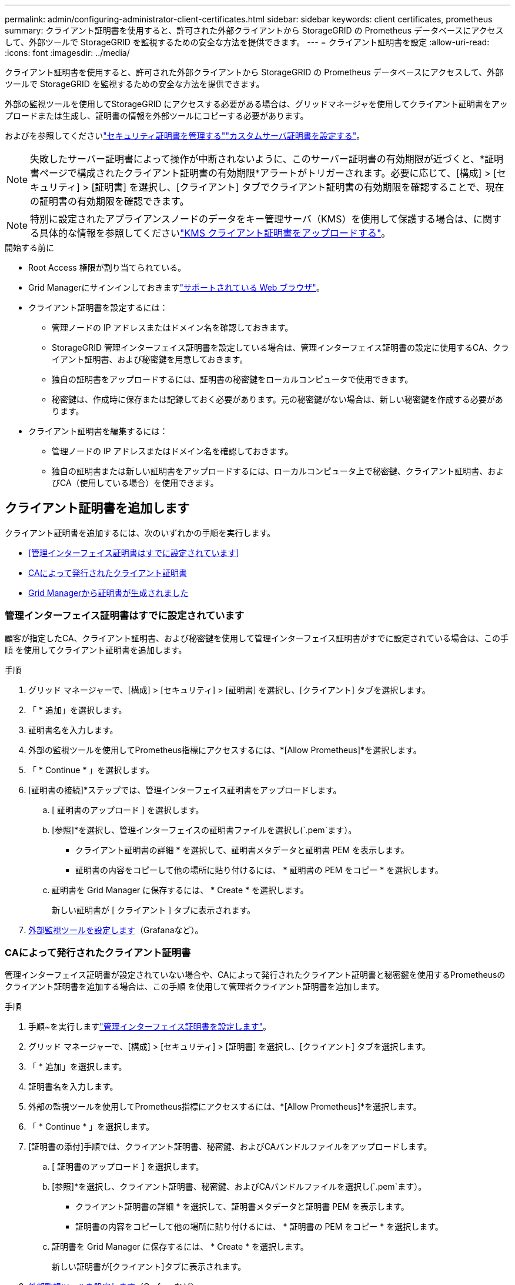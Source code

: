 ---
permalink: admin/configuring-administrator-client-certificates.html 
sidebar: sidebar 
keywords: client certificates, prometheus 
summary: クライアント証明書を使用すると、許可された外部クライアントから StorageGRID の Prometheus データベースにアクセスして、外部ツールで StorageGRID を監視するための安全な方法を提供できます。 
---
= クライアント証明書を設定
:allow-uri-read: 
:icons: font
:imagesdir: ../media/


[role="lead"]
クライアント証明書を使用すると、許可された外部クライアントから StorageGRID の Prometheus データベースにアクセスして、外部ツールで StorageGRID を監視するための安全な方法を提供できます。

外部の監視ツールを使用してStorageGRID にアクセスする必要がある場合は、グリッドマネージャを使用してクライアント証明書をアップロードまたは生成し、証明書の情報を外部ツールにコピーする必要があります。

およびを参照してくださいlink:using-storagegrid-security-certificates.html["セキュリティ証明書を管理する"]link:configuring-custom-server-certificate-for-grid-manager-tenant-manager.html["カスタムサーバ証明書を設定する"]。


NOTE: 失敗したサーバー証明書によって操作が中断されないように、このサーバー証明書の有効期限が近づくと、*証明書ページで構成されたクライアント証明書の有効期限*アラートがトリガーされます。必要に応じて、[構成] > [セキュリティ] > [証明書] を選択し、[クライアント] タブでクライアント証明書の有効期限を確認することで、現在の証明書の有効期限を確認できます。


NOTE: 特別に設定されたアプライアンスノードのデータをキー管理サーバ（KMS）を使用して保護する場合は、に関する具体的な情報を参照してくださいlink:kms-adding.html["KMS クライアント証明書をアップロードする"]。

.開始する前に
* Root Access 権限が割り当てられている。
* Grid Managerにサインインしておきますlink:../admin/web-browser-requirements.html["サポートされている Web ブラウザ"]。
* クライアント証明書を設定するには：
+
** 管理ノードの IP アドレスまたはドメイン名を確認しておきます。
** StorageGRID 管理インターフェイス証明書を設定している場合は、管理インターフェイス証明書の設定に使用するCA、クライアント証明書、および秘密鍵を用意しておきます。
** 独自の証明書をアップロードするには、証明書の秘密鍵をローカルコンピュータで使用できます。
** 秘密鍵は、作成時に保存または記録しておく必要があります。元の秘密鍵がない場合は、新しい秘密鍵を作成する必要があります。


* クライアント証明書を編集するには：
+
** 管理ノードの IP アドレスまたはドメイン名を確認しておきます。
** 独自の証明書または新しい証明書をアップロードするには、ローカルコンピュータ上で秘密鍵、クライアント証明書、およびCA（使用している場合）を使用できます。






== クライアント証明書を追加します

クライアント証明書を追加するには、次のいずれかの手順を実行します。

* <<管理インターフェイス証明書はすでに設定されています>>
* <<CAによって発行されたクライアント証明書>>
* <<Grid Managerから証明書が生成されました>>




=== 管理インターフェイス証明書はすでに設定されています

顧客が指定したCA、クライアント証明書、および秘密鍵を使用して管理インターフェイス証明書がすでに設定されている場合は、この手順 を使用してクライアント証明書を追加します。

.手順
. グリッド マネージャーで、[構成] > [セキュリティ] > [証明書] を選択し、[クライアント] タブを選択します。
. 「 * 追加」を選択します。
. 証明書名を入力します。
. 外部の監視ツールを使用してPrometheus指標にアクセスするには、*[Allow Prometheus]*を選択します。
. 「 * Continue * 」を選択します。
. [証明書の接続]*ステップでは、管理インターフェイス証明書をアップロードします。
+
.. [ 証明書のアップロード ] を選択します。
.. [参照]*を選択し、管理インターフェイスの証明書ファイルを選択し(`.pem`ます）。
+
*** クライアント証明書の詳細 * を選択して、証明書メタデータと証明書 PEM を表示します。
*** 証明書の内容をコピーして他の場所に貼り付けるには、 * 証明書の PEM をコピー * を選択します。


.. 証明書を Grid Manager に保存するには、 * Create * を選択します。
+
新しい証明書が [ クライアント ] タブに表示されます。



. <<configure-external-monitoring-tool,外部監視ツールを設定します>>（Grafanaなど）。




=== CAによって発行されたクライアント証明書

管理インターフェイス証明書が設定されていない場合や、CAによって発行されたクライアント証明書と秘密鍵を使用するPrometheusのクライアント証明書を追加する場合は、この手順 を使用して管理者クライアント証明書を追加します。

.手順
. 手順~を実行しますlink:configuring-custom-server-certificate-for-grid-manager-tenant-manager.html["管理インターフェイス証明書を設定します"]。
. グリッド マネージャーで、[構成] > [セキュリティ] > [証明書] を選択し、[クライアント] タブを選択します。
. 「 * 追加」を選択します。
. 証明書名を入力します。
. 外部の監視ツールを使用してPrometheus指標にアクセスするには、*[Allow Prometheus]*を選択します。
. 「 * Continue * 」を選択します。
. [証明書の添付]手順では、クライアント証明書、秘密鍵、およびCAバンドルファイルをアップロードします。
+
.. [ 証明書のアップロード ] を選択します。
.. [参照]*を選択し、クライアント証明書、秘密鍵、およびCAバンドルファイルを選択し(`.pem`ます）。
+
*** クライアント証明書の詳細 * を選択して、証明書メタデータと証明書 PEM を表示します。
*** 証明書の内容をコピーして他の場所に貼り付けるには、 * 証明書の PEM をコピー * を選択します。


.. 証明書を Grid Manager に保存するには、 * Create * を選択します。
+
新しい証明書が[クライアント]タブに表示されます。



. <<configure-external-monitoring-tool,外部監視ツールを設定します>>（Grafanaなど）。




=== Grid Managerから証明書が生成されました

管理インターフェイス証明書が設定されていない場合やGrid Managerの証明書生成機能を使用するPrometheusのクライアント証明書を追加する場合は、この手順 を使用して管理者クライアント証明書を追加します。

.手順
. グリッド マネージャーで、[構成] > [セキュリティ] > [証明書] を選択し、[クライアント] タブを選択します。
. 「 * 追加」を選択します。
. 証明書名を入力します。
. 外部の監視ツールを使用してPrometheus指標にアクセスするには、*[Allow Prometheus]*を選択します。
. 「 * Continue * 」を選択します。
. [証明書の添付]*ステップで、*[証明書の生成]*を選択します。
. 証明書情報を指定します。
+
** * Subject *（オプション）：証明書所有者のX.509サブジェクトまたは識別名（DN）。
** *有効日*：生成された証明書の有効日数（生成時から）。
** *キー使用拡張の追加*：選択した場合（デフォルトおよび推奨）、キー使用および拡張キー使用拡張が生成された証明書に追加されます。
+
これらの拡張機能は、証明書に含まれるキーの目的を定義します。

+

NOTE: 証明書にこれらの拡張機能が含まれている場合に古いクライアントで接続の問題が発生する場合を除き、このチェックボックスをオンのままにします



. [*Generate （生成） ] を選択します
. [[client_cert_details]]証明書メタデータと証明書PEMを表示するには、[*クライアント証明書の詳細*]を選択します。
+

TIP: ダイアログを閉じると、証明書の秘密鍵を表示できなくなります。キーを安全な場所にコピーまたはダウンロードします。

+
** 証明書の内容をコピーして他の場所に貼り付けるには、 * 証明書の PEM をコピー * を選択します。
** 証明書ファイルを保存するには、 [ 証明書のダウンロード ] を選択します。
+
証明書ファイルの名前とダウンロード先を指定します。拡張子を付けてファイルを保存します `.pem`。

+
例： `storagegrid_certificate.pem`

** 秘密鍵のコピー * を選択して、証明書の秘密鍵をコピーして別の場所に貼り付けます。
** 秘密鍵をファイルとして保存するには、 * 秘密鍵のダウンロード * を選択します。
+
秘密鍵ファイルの名前とダウンロード先を指定します。



. 証明書を Grid Manager に保存するには、 * Create * を選択します。
+
新しい証明書が [ クライアント ] タブに表示されます。

. グリッド マネージャーで、[構成] > [セキュリティ] > [証明書] を選択し、[グローバル] タブを選択します。
. 管理インターフェイス証明書*を選択します。
. [ * カスタム証明書を使用する * ] を選択します。
. 手順からcertificate.pemファイルとprivate_key.pemファイルをアップロードし<<client_cert_details,クライアント証明書の詳細>>ます。CAバンドルをアップロードする必要はありません。
+
.. [ 証明書のアップロード ] を選択し、 [ 続行 ] を選択します。
.. 各証明書ファイルをアップロードし(`.pem`ます）。
.. 証明書をGrid Managerに保存するには、* Save *を選択します。
+
新しい証明書が管理インターフェイスの証明書のページに表示されます。



. <<configure-external-monitoring-tool,外部監視ツールを設定します>>（Grafanaなど）。




=== [[configure-external-monitoring-tool]]外部監視ツールを設定します

.手順
. Grafana などの外部監視ツールで次の設定を行います。
+
.. * 名前 * ：接続の名前を入力します。
+
StorageGRID ではこの情報は必要ありませんが、接続をテストするための名前を指定する必要があります。

.. * URL * ：管理ノードのドメイン名または IP アドレスを入力します。HTTPS とポート 9091 を指定します。
+
例： `+https://admin-node.example.com:9091+`

.. CA 証明書を使用して、 * TLS クライアント認証 * および * を有効にします。
.. TLS/SSL Auth Detailsの下で、+をコピーして貼り付けます
+
*** 管理インターフェイスのCA証明書を**CA Cert**に追加します
*** クライアント証明書を**クライアント証明書**に送信します
*** クライアントキー**への秘密鍵


.. * ServerName* ：管理ノードのドメイン名を入力します。
+
servername は、管理インターフェイス証明書に表示されるドメイン名と一致する必要があります。



. StorageGRID またはローカルファイルからコピーした証明書と秘密鍵を保存してテストします。
+
これで、外部の監視ツールを使用して StorageGRID から Prometheus 指標にアクセスできるようになります。

+
指標の詳細については、を参照してlink:../monitor/index.html["StorageGRID の監視手順"]ください。





== クライアント証明書を編集します

管理者クライアント証明書を編集して、名前を変更したり、 Prometheus アクセスを有効または無効にしたり、現在の証明書の期限が切れたときに新しい証明書をアップロードしたりできます。

.手順
. *構成* > *セキュリティ* > *証明書* を選択し、*クライアント* タブを選択します。
+
証明書の有効期限と Prometheus のアクセス権限を次の表に示します。証明書の有効期限が近づいた場合、またはすでに有効期限が切れた場合は、メッセージが表に表示され、アラートがトリガーされます。

. 編集する証明書を選択します。
. 「 * Edit * 」を選択し、「 * 名前と権限を編集 * 」を選択します
. 証明書名を入力します。
. 外部の監視ツールを使用してPrometheus指標にアクセスするには、*[Allow Prometheus]*を選択します。
. 証明書を Grid Manager に保存するには、「 * Continue * 」を選択します。
+
更新された証明書が [ クライアント ] タブに表示されます。





== 新しいクライアント証明書を接続します

現在の証明書の期限が切れたときに新しい証明書をアップロードできます。

.手順
. *構成* > *セキュリティ* > *証明書* を選択し、*クライアント* タブを選択します。
+
証明書の有効期限と Prometheus のアクセス権限を次の表に示します。証明書の有効期限が近づいた場合、またはすでに有効期限が切れた場合は、メッセージが表に表示され、アラートがトリガーされます。

. 編集する証明書を選択します。
. 「 * 編集」を選択し、編集オプションを選択します。
+
[role="tabbed-block"]
====
.証明書をアップロードする
--
証明書のテキストをコピーして別の場所に貼り付けてください。

.. [ 証明書のアップロード ] を選択し、 [ 続行 ] を選択します。
.. クライアント証明書名(`.pem`をアップロードします）。
+
クライアント証明書の詳細 * を選択して、証明書メタデータと証明書 PEM を表示します。

+
*** 証明書ファイルを保存するには、 [ 証明書のダウンロード ] を選択します。
+
証明書ファイルの名前とダウンロード先を指定します。拡張子を付けてファイルを保存します `.pem`。

+
例： `storagegrid_certificate.pem`

*** 証明書の内容をコピーして他の場所に貼り付けるには、 * 証明書の PEM をコピー * を選択します。


.. 証明書を Grid Manager に保存するには、 * Create * を選択します。
+
更新された証明書が [ クライアント ] タブに表示されます。



--
.証明書の生成
--
証明書のテキストを生成して他の場所に貼り付けます。

.. [* 証明書の生成 * ] を選択します。
.. 証明書情報を指定します。
+
*** * Subject *（オプション）：証明書所有者のX.509サブジェクトまたは識別名（DN）。
*** *有効日*：生成された証明書の有効日数（生成時から）。
*** *キー使用拡張の追加*：選択した場合（デフォルトおよび推奨）、キー使用および拡張キー使用拡張が生成された証明書に追加されます。
+
これらの拡張機能は、証明書に含まれるキーの目的を定義します。

+

NOTE: 証明書にこれらの拡張機能が含まれている場合に古いクライアントで接続の問題が発生する場合を除き、このチェックボックスをオンのままにします



.. [*Generate （生成） ] を選択します
.. クライアント証明書の詳細 * を選択して、証明書メタデータと証明書 PEM を表示します。
+

TIP: ダイアログを閉じると、証明書の秘密鍵を表示できなくなります。キーを安全な場所にコピーまたはダウンロードします。

+
*** 証明書の内容をコピーして他の場所に貼り付けるには、 * 証明書の PEM をコピー * を選択します。
*** 証明書ファイルを保存するには、 [ 証明書のダウンロード ] を選択します。
+
証明書ファイルの名前とダウンロード先を指定します。拡張子を付けてファイルを保存します `.pem`。

+
例： `storagegrid_certificate.pem`

*** 秘密鍵のコピー * を選択して、証明書の秘密鍵をコピーして別の場所に貼り付けます。
*** 秘密鍵をファイルとして保存するには、 * 秘密鍵のダウンロード * を選択します。
+
秘密鍵ファイルの名前とダウンロード先を指定します。



.. 証明書を Grid Manager に保存するには、 * Create * を選択します。
+
新しい証明書が [ クライアント ] タブに表示されます。



--
====




== クライアント証明書をダウンロードまたはコピーします

クライアント証明書をダウンロードまたはコピーして、他の場所で使用することができます。

.手順
. *構成* > *セキュリティ* > *証明書* を選択し、*クライアント* タブを選択します。
. コピーまたはダウンロードする証明書を選択します。
. 証明書をダウンロードまたはコピーします。
+
[role="tabbed-block"]
====
.証明書ファイルをダウンロードします
--
証明書ファイルをダウンロードし `.pem`ます。

.. [ 証明書のダウンロード ] を選択します。
.. 証明書ファイルの名前とダウンロード先を指定します。拡張子を付けてファイルを保存します `.pem`。
+
例： `storagegrid_certificate.pem`



--
.証明書をコピーします
--
証明書のテキストをコピーして別の場所に貼り付けてください。

.. [* 証明書 PEM のコピー * ] を選択します。
.. コピーした証明書をテキストエディタに貼り付けます。
.. 拡張子を付けてテキストファイルを保存します `.pem`。
+
例： `storagegrid_certificate.pem`



--
====




== クライアント証明書を削除します

管理者クライアント証明書が不要になった場合は削除できます。

.手順
. *構成* > *セキュリティ* > *証明書* を選択し、*クライアント* タブを選択します。
. 削除する証明書を選択します。
. 「 * 削除」を選択して確定します。



NOTE: 最大 10 個の証明書を削除するには、 [ クライアント ] タブで削除する各証明書を選択し、 [ * アクション * > * 削除 * ] を選択します。

証明書を削除したあと、その証明書を使用していたクライアントは、 StorageGRID Prometheus データベースにアクセスするための新しいクライアント証明書を指定する必要があります。
